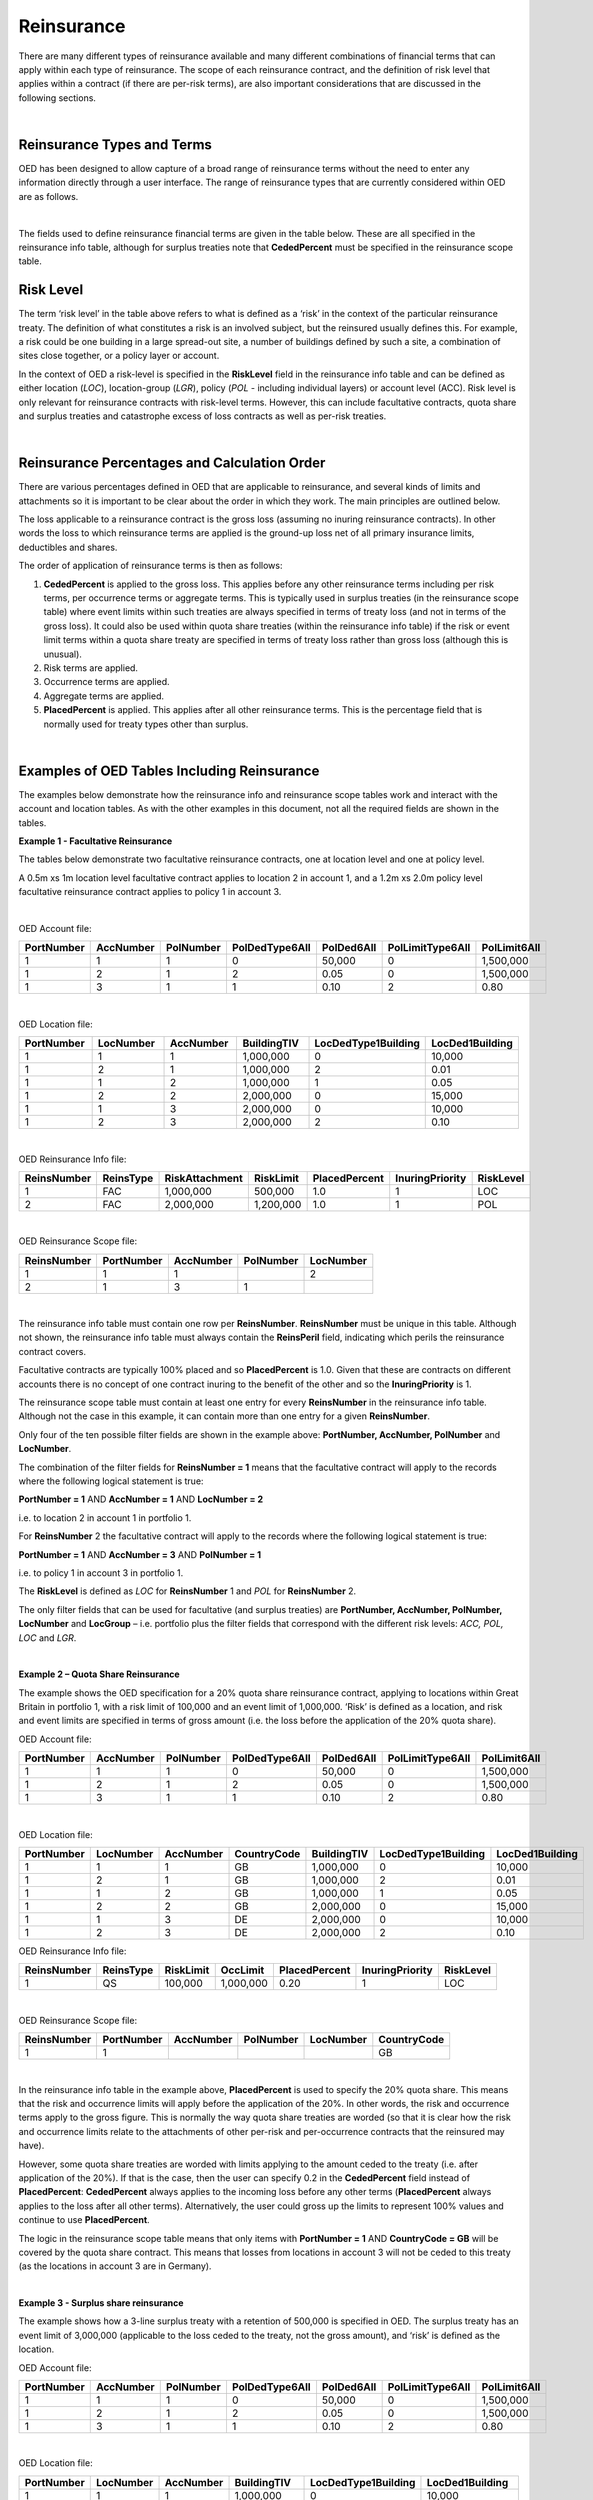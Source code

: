 Reinsurance
============

There are many different types of reinsurance available and many different combinations of financial terms that can apply within each type of reinsurance. The scope of each reinsurance contract, and the definition of risk level that applies within a contract (if there are per-risk terms), are also important considerations that are discussed in the following sections.

|

Reinsurance Types and Terms
###########################

OED has been designed to allow capture of a broad range of reinsurance terms without the need to enter any information directly through a user interface. The range of reinsurance types that are currently considered within OED are as follows.

|

.. csv-table::
    :header: "Type of Reinsurance",	"Value in ReinsType Field",	"Notes"

    "Facultative",	"FAC",	"Excess of loss (or sometimes proportional) contract applicable at location, location group, policy or account level. The risk level must be consistent with the field used to define the scope. **RiskLimit, RiskAttachment** and **PlacedPercent** are typically the fields used. 

    "Quota Share",	"QS",	"A proportional contract applicable to a tranche of exposure defined using the reinsurance scope filter fields. **PlacedPercent**, and sometimes **RiskLimit** and **OccLimit** are typically the fields used.

    "Surplus Share",	"SS",	"A proportional contract where the proportion ceded varies by risk. The risk level must be consistent with the field used to define the scope. **CededPercent** must be specified for each risk in the reinsurance scope table. **OccLimit** is sometimes also used.

    "Per Risk Treaty",	"PR",	"An excess of loss contract applying per-risk to a tranche of exposure defined using the reinsurance scope filter fields. "RiskLimit, RiskAttachment" and sometimes "PlacedPercent" and "OccLimit" are the fields typically used.

    "Catastrophe Excess of Loss",	"CXL",	"An excess of loss contract applying per-event to a tranche of exposure defined using the reinsurance scope filter fields. **OccLimit, OccAttachment** and sometimes **PlacedPercent** are the fields typically used.

    "Aggregate Excess of Loss",	"AXL",	"An aggregate excess of loss contract applying per-period to a tranche of exposure defined using the reinsurance scope filter fields. **AggLimit, AggAttachment** and sometimes **PlacedPercent** are the fields typically used.
 
The fields used to define reinsurance financial terms are given in the table below. These are all specified in the reinsurance info table, although for surplus treaties note that **CededPercent** must be specified in the reinsurance scope table.



Risk Level
##########

The term ‘risk level’ in the table above refers to what is defined as a ‘risk’ in the context of the particular reinsurance treaty. The definition of what constitutes a risk is an involved subject, but the reinsured usually defines this. For example, a risk could be one building in a large spread-out site, a number of buildings defined by such a site, a combination of sites close together, or a policy layer or account.

In the context of OED a risk-level is specified in the **RiskLevel** field in the reinsurance info table and can be defined as either location (*LOC*), location-group (*LGR*), policy (*POL* - including individual layers) or account level (ACC). Risk level is only relevant for reinsurance contracts with risk-level terms. However, this can include facultative contracts, quota share and surplus treaties and catastrophe excess of loss contracts as well as per-risk treaties.

|

Reinsurance Percentages and Calculation Order
#############################################

There are various percentages defined in OED that are applicable to reinsurance, and several kinds of limits and attachments so it is important to be clear about the order in which they work. The main principles are outlined below.

The loss applicable to a reinsurance contract is the gross loss (assuming no inuring reinsurance contracts). In other words the loss to which reinsurance terms are applied is the ground-up loss net of all primary insurance limits, deductibles and shares.

The order of application of reinsurance terms is then as follows:

1.	**CededPercent** is applied to the gross loss. This applies before any other reinsurance terms including per risk terms, per occurrence terms or aggregate terms. This is typically used in surplus treaties (in the reinsurance scope table) where event limits within such treaties are always specified in terms of treaty loss (and not in terms of the gross loss). It could also be used within quota share treaties (within the reinsurance info table) if the risk or event limit terms within a quota share treaty are specified in terms of treaty loss rather than gross loss (although this is unusual).

2.	Risk terms are applied.

3.	Occurrence terms are applied.

4.	Aggregate terms are applied.

5.	**PlacedPercent** is applied. This applies after all other reinsurance terms. This is the percentage field that is normally used for treaty types other than surplus.

|

Examples of OED Tables Including Reinsurance
############################################

The examples below demonstrate how the reinsurance info and reinsurance scope tables work and interact with the account and location tables. As with the other examples in this document, not all the required fields are shown in the tables.

**Example 1 - Facultative Reinsurance**

The tables below demonstrate two facultative reinsurance contracts, one at location level and one at policy level.

A 0.5m xs 1m location level facultative contract applies to location 2 in account 1, and a 1.2m xs 2.0m policy level facultative reinsurance contract applies to policy 1 in account 3.

|

OED Account file:

.. csv-table::
    :widths: 10,10,10,12,12,15,10
    :header: "PortNumber",	"AccNumber",	"PolNumber",	"PolDedType6All",	"PolDed6All",	"PolLimitType6All",	"PolLimit6All"

    "1",	"1",	"1",	"0",	"50,000",	"0",	"1,500,000"
    "1",	"2",	"1",	"2",	"0.05",	    "0",	"1,500,000"
    "1",	"3",	"1",	"1",	"0.10",	    "2",	"0.80"

|

OED Location file:

.. csv-table::
    :widths: 8,8,8,8,12,10  
    :header: "PortNumber",	"LocNumber",	"AccNumber",	"BuildingTIV",	"LocDedType1Building",	"LocDed1Building"

    "1",	"1",	"1",	"1,000,000",	"0",	"10,000"
    "1",	"2",	"1",	"1,000,000",	"2",	"0.01"
    "1",	"1",	"2",	"1,000,000",	"1",	"0.05"
    "1",	"2",	"2",	"2,000,000",	"0",	"15,000"
    "1",	"1",	"3",	"2,000,000",	"0",	"10,000"
    "1",	"2",	"3",	"2,000,000",	"2",	"0.10"

|

OED Reinsurance Info file:

.. csv-table::
    :widths: 10,10,12,10,10,10,10
    :header: "ReinsNumber",	"ReinsType",	"RiskAttachment",	"RiskLimit",	"PlacedPercent",	"InuringPriority", "RiskLevel"

    "1",	"FAC",	"1,000,000",	"500,000",	    "1.0",	"1",  "LOC"
    "2",	"FAC",	"2,000,000",	"1,200,000",	"1.0",	"1",  "POL"
 
|

OED Reinsurance Scope file:

.. csv-table::
    :header: "ReinsNumber",	"PortNumber",	"AccNumber",	"PolNumber",	"LocNumber"

    "1",	"1",	"1",	 "",       "2"
    "2",	"1",	"3",	"1",	   ""

|

The reinsurance info table must contain one row per **ReinsNumber**. **ReinsNumber** must be unique in this table. Although not shown, the reinsurance info table must always contain the **ReinsPeril** field, indicating which perils the reinsurance contract covers.

Facultative contracts are typically 100% placed and so **PlacedPercent** is 1.0. Given that these are contracts on different accounts there is no concept of one contract inuring to the benefit of the other and so the **InuringPriority** is 1. 

The reinsurance scope table must contain at least one entry for every **ReinsNumber** in the reinsurance info table. Although not the case in this example, it can contain more than one entry for a given **ReinsNumber**. 

Only four of the ten possible filter fields are shown in the example above: **PortNumber, AccNumber, PolNumber** and **LocNumber**.

The combination of the filter fields for **ReinsNumber = 1** means that the facultative contract will apply to the records where the following logical statement is true:

**PortNumber = 1** AND **AccNumber = 1** AND **LocNumber = 2**

i.e. to location 2 in account 1 in portfolio 1.

For **ReinsNumber** 2 the facultative contract will apply to the records where the following logical statement is true:

**PortNumber = 1** AND **AccNumber = 3** AND **PolNumber = 1**

i.e. to policy 1 in account 3 in portfolio 1.

The **RiskLevel** is defined as *LOC* for **ReinsNumber** 1 and *POL* for **ReinsNumber** 2. 

The only filter fields that can be used for facultative (and surplus treaties) are **PortNumber, AccNumber, PolNumber, LocNumber** and **LocGroup** – i.e. portfolio plus the filter fields that correspond with the different risk levels: *ACC, POL, LOC* and *LGR*.

|

**Example 2 – Quota Share Reinsurance**

The example shows the OED specification for a 20% quota share reinsurance contract, applying to locations within Great Britain in portfolio 1, with a risk limit of 100,000 and an event limit of 1,000,000. ‘Risk’ is defined as a location, and risk and event limits are specified in terms of gross amount (i.e. the loss before the application of the 20% quota share).


OED Account file:

.. csv-table::
    :widths: 8,8,8,8,8,8,8
    :header: "PortNumber",	"AccNumber",	"PolNumber",	"PolDedType6All",	"PolDed6All",	"PolLimitType6All",	"PolLimit6All"


    "1",	"1",	"1",	"0",	"50,000",	"0",	"1,500,000"
    "1",	"2",	"1",	"2",	"0.05",	    "0",	"1,500,000"
    "1",	"3",	"1",	"1",	"0.10",	    "2",	"0.80"

|

OED Location file:


.. csv-table::
    :widths: 8,8,8,8,8,8,8
    :header: "PortNumber",	"LocNumber",	"AccNumber",	"CountryCode",	"BuildingTIV",	"LocDedType1Building",	"LocDed1Building"

    "1",	"1",	"1",	"GB",	"1,000,000",	"0",	"10,000"
    "1",	"2",	"1",	"GB",	"1,000,000",	"2",	"0.01"
    "1",	"1",	"2",	"GB",	"1,000,000",	"1",	"0.05"
    "1",	"2",	"2",	"GB",	"2,000,000",	"0",	"15,000"
    "1",	"1",	"3",	"DE",	"2,000,000",	"0",	"10,000"
    "1",	"2",	"3",	"DE",	"2,000,000",	"2",	"0.10"



OED Reinsurance Info file:

.. csv-table::
    :header: "ReinsNumber",	"ReinsType",	"RiskLimit",	"OccLimit",	"PlacedPercent",	"InuringPriority",	"RiskLevel"

    "1",	"QS",	"100,000",	"1,000,000",	"0.20",	"1",	"LOC"

|

OED Reinsurance Scope file:

.. csv-table::
    :header: "ReinsNumber",	"PortNumber",	"AccNumber",	"PolNumber",	"LocNumber",	"CountryCode"
   
    "1",	"1",		"","","",	                                                            "GB"


|

In the reinsurance info table in the example above, **PlacedPercent** is used to specify the 20% quota share. This means that the risk and occurrence limits will apply before the application of the 20%. In other words, the risk and occurrence terms apply to the gross figure. This is normally the way quota share treaties are worded (so that it is clear how the risk and occurrence limits relate to the attachments of other per-risk and per-occurrence contracts that the reinsured may have). 

However, some quota share treaties are worded with limits applying to the amount ceded to the treaty (i.e. after application of the 20%). If that is the case, then the user can specify 0.2 in the **CededPercent** field instead of **PlacedPercent**: **CededPercent** always applies to the incoming loss before any other terms (**PlacedPercent** always applies to the loss after all other terms). Alternatively, the user could gross up the limits to represent 100% values and continue to use **PlacedPercent**.

The logic in the reinsurance scope table means that only items with **PortNumber = 1** AND **CountryCode = GB** will be covered by the quota share contract. This means that losses from locations in account 3 will not be ceded to this treaty (as the locations in account 3 are in Germany).

|

**Example 3 - Surplus share reinsurance**

The example shows how a 3-line surplus treaty with a retention of 500,000 is specified in OED. The surplus treaty has an event limit of 3,000,000 (applicable to the loss ceded to the treaty, not the gross amount), and ‘risk’ is defined as the location.

OED Account file:

.. csv-table::
    :widths: 10,10,10,12,12,12,10
    :header: "PortNumber",	"AccNumber",	"PolNumber",	"PolDedType6All",	"PolDed6All",	"PolLimitType6All",	"PolLimit6All"
    
    "1",	"1",	"1",	"0",	"50,000",	"0",	"1,500,000"
    "1",	"2",	"1",	"2",	"0.05",	    "0",	"1,500,000"
    "1",	"3",	"1",	"1",	"0.10",	    "2",	"0.80"

|

OED Location file:

.. csv-table::
    :widths: 8,8,8,10,12,12 
    :header: "PortNumber",	"LocNumber",	"AccNumber",	"BuildingTIV",	"LocDedType1Building",	"LocDed1Building"

    "1",	"1",	"1",	"1,000,000",	"0",	"10,000"
    "1",	"2",	"1",	"1,000,000",	"2",	"0.01"
    "1",	"1",	"2",	"1,000,000",	"1",	"0.05"
    "1",	"2",	"2",	"2,000,000",	"0",	"15,000"
    "1",	"1",	"3",	"2,000,000",	"0",	"10,000"
    "1",	"2",	"3",	"2,000,000",	"2",	"0.10"
 
|

OED Reinsurance Info file:

.. csv-table::
    :widths: 8,8,8,8,8,8,8
    :header: "ReinsNumber",	"ReinsType",	"RiskLimit",	"OccLimit",	    "PlacedPercent",	"InuringPriority",	    "RiskLevel"

    "1",	"SS",	"0",	"3,000,000",	"1.0",	"1",	    "LOC"

|

OED Reinsurance Scope file:

.. csv-table::
    :header: "ReinsNumber",	"PortNumber",	"AccNumber",	"PolNumber",	"LocNumber",	"CededPercent"

    "1",	"1",	"1",	"",      "1",	"0.50"
    "1",	"1",	"1",	"",      "2",	"0.50"
    "1",	"1",	"2",	"",      "1",	"0.50"
    "1",	"1",	"2",	"",      "2",	"0.75"
    "1",	"1",	"3",	"",      "1",	"0.75"
    "1",	"1",	"3",	"",      "2",	"0.75"

|

For surplus treaties, **CededPercent** must be specified for each risk in the reinsurance scope table.

Unlike in the previous quota share example, the 3,000,000 event limit specified in the reinsurance info table applies to losses after the application of the surplus percentage. This is because **CededPercent** is always used for surplus treaties, and **CededPercent** applies before any other terms.

With surplus treaties, the following rule must be followed (they are the same as for facultative treaties):

•	Only the filter fields **PortNumber, AccNumber, PolNumber, LocNumber** & **LocGroup** can be used with surplus treaties.

|

**Example 4 - Per-risk and cat XL reinsurance**

The example below shows the specification of two reinsurance treaties – both of which apply to portfolios 1 and 2, with the per-risk contract inuring to the benefit of the cat XL contract.


OED Account file:

.. csv-table::
    :widths: 8,8,8,8,8,8,8
    :header: "PortNumber",	"AccNumber",	"PolNumber",	"PolDedType6All",	"PolDed6All",	"PolLimitType6All",	    "PolLimit6All"

    "1",	"1",	"1",	"0",	"50,000",	"0",	"1,500,000"
    "1",	"2",	"1",	"2",	"0.05",	    "0",	"1,500,000"
    "2",	"1",	"1",	"1",	"0.10",	    "2", 	"0.80"


|

OED Location file:

.. csv-table::
    :widths: 5,5,5,5,8,6 
    :header: "PortNumber",	"LocNumber",	"AccNumber",	"BuildingTIV",	"LocDedType1Building",	"LocDed1Building"

    "1",	"1",	"1",	"1,000,000",	"0",	"10,000"
    "1",	"2",	"1",	"1,000,000",	"2",	"0.01"
    "1",	"1",	"2",	"1,000,000",	"1",	"0.05"
    "1",	"2",	"2",	"2,000,000",	"0",	"15,000"
    "2",	"1",	"1",	"2,000,000",	"0",	"10,000"
    "2",	"2",	"1",	"2,000,000",	"2",	"0.10"

|

OED Reinsurance Info file:

.. csv-table::
    :header: "ReinsNumber",	"ReinsType",	"RiskAttachment",	"RiskLimit",	"OccAttachment",	"OccLimit",	"InuringPriority",	"RiskLevel"

    "1",	"PR",	"500,000",	    "1,500,000",	"0",	           "0",	           "1",			"LOC"
    "2",	"CXL",	"0",	        "0",            "3,000,000",	"3,000,000",	"2"

|

OED Reinsurance Scope file:

.. csv-table::
    :header: "ReinsNumber",	"PortNumber",	"AccNumber",	"PolNumber",	"LocNumber"

    "1",	"1",	"", "", ""
    "1",	"2",	"", "", ""
    "2",	"1",	"", "", ""			 
    "2",	"2",	"", "", ""			 	

|

Note that the account and location tables now contain exposures from two portfolios.

The **InuringPriority** field specifies the order in which treaties apply. Here the per-risk contract applies before (i.e. inures to the benefit of) the Cat XL. This means that the losses that enter the Cat XL treaty are net of any recoveries from the Per-risk treaty. The **InuringPriority** values do not need to be consecutive – the treaty with the lowest number will always be applied before the treaty with the higher number.

The reinsurance scope table contains two rows per treaty. This is to indicate that the treaties apply to both portfolio 1 and portfolio 2. The scope of each reinsurance treaty is defined by those records that satisfy the logical statement: **PortNumber** = *1* OR **PortNumber** = *2*. i.e. records either in portfolio 1 or 2. 

Essentially, within each **ReinsNumber**, each row of the reinsurance scope table acts as an OR operator and each filtering column acts as an AND operator. Although only four reinsurance scope fields are shown in the table above, all 10 reinsurance scope filtering fields could be used to define the scope of quota share, per-risk, cat XL or aggregate XL treaties.

The **RiskLevel** of the per-risk treaty is defined at location level (*LOC*). For the Cat XL treaty in this example there are no risk terms and so the **RiskLevel** is left blank.
